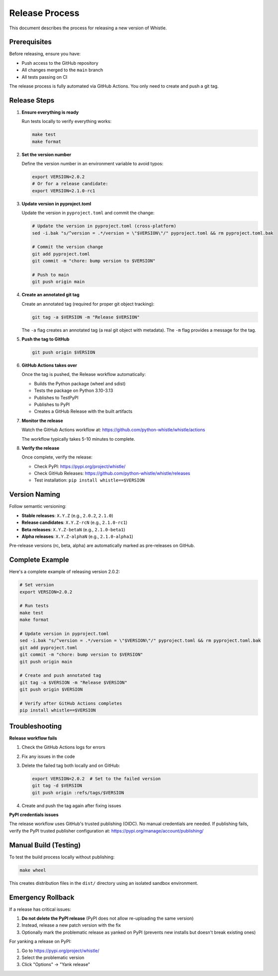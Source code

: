 Release Process
===============

This document describes the process for releasing a new version of Whistle.

Prerequisites
-------------

Before releasing, ensure you have:

* Push access to the GitHub repository
* All changes merged to the ``main`` branch
* All tests passing on CI

The release process is fully automated via GitHub Actions. You only need to create and push a git tag.

Release Steps
-------------

1. **Ensure everything is ready**

   Run tests locally to verify everything works:

   .. code-block:: bash

      make test
      make format

2. **Set the version number**

   Define the version number in an environment variable to avoid typos:

   .. code-block:: bash

      export VERSION=2.0.2
      # Or for a release candidate:
      export VERSION=2.1.0-rc1

3. **Update version in pyproject.toml**

   Update the version in ``pyproject.toml`` and commit the change:

   .. code-block:: bash

      # Update the version in pyproject.toml (cross-platform)
      sed -i.bak "s/^version = .*/version = \"$VERSION\"/" pyproject.toml && rm pyproject.toml.bak

      # Commit the version change
      git add pyproject.toml
      git commit -m "chore: bump version to $VERSION"

      # Push to main
      git push origin main

4. **Create an annotated git tag**

   Create an annotated tag (required for proper git object tracking):

   .. code-block:: bash

      git tag -a $VERSION -m "Release $VERSION"

   The ``-a`` flag creates an annotated tag (a real git object with metadata).
   The ``-m`` flag provides a message for the tag.

5. **Push the tag to GitHub**

   .. code-block:: bash

      git push origin $VERSION

6. **GitHub Actions takes over**

   Once the tag is pushed, the Release workflow automatically:

   * Builds the Python package (wheel and sdist)
   * Tests the package on Python 3.10-3.13
   * Publishes to TestPyPI
   * Publishes to PyPI
   * Creates a GitHub Release with the built artifacts

7. **Monitor the release**

   Watch the GitHub Actions workflow at:
   https://github.com/python-whistle/whistle/actions

   The workflow typically takes 5-10 minutes to complete.

8. **Verify the release**

   Once complete, verify the release:

   * Check PyPI: https://pypi.org/project/whistle/
   * Check GitHub Releases: https://github.com/python-whistle/whistle/releases
   * Test installation: ``pip install whistle==$VERSION``

Version Naming
--------------

Follow semantic versioning:

* **Stable releases**: ``X.Y.Z`` (e.g., ``2.0.2``, ``2.1.0``)
* **Release candidates**: ``X.Y.Z-rcN`` (e.g., ``2.1.0-rc1``)
* **Beta releases**: ``X.Y.Z-betaN`` (e.g., ``2.1.0-beta1``)
* **Alpha releases**: ``X.Y.Z-alphaN`` (e.g., ``2.1.0-alpha1``)

Pre-release versions (rc, beta, alpha) are automatically marked as pre-releases on GitHub.

Complete Example
----------------

Here's a complete example of releasing version 2.0.2:

.. code-block:: bash

   # Set version
   export VERSION=2.0.2

   # Run tests
   make test
   make format

   # Update version in pyproject.toml
   sed -i.bak "s/^version = .*/version = \"$VERSION\"/" pyproject.toml && rm pyproject.toml.bak
   git add pyproject.toml
   git commit -m "chore: bump version to $VERSION"
   git push origin main

   # Create and push annotated tag
   git tag -a $VERSION -m "Release $VERSION"
   git push origin $VERSION

   # Verify after GitHub Actions completes
   pip install whistle==$VERSION

Troubleshooting
---------------

**Release workflow fails**

1. Check the GitHub Actions logs for errors
2. Fix any issues in the code
3. Delete the failed tag both locally and on GitHub:

   .. code-block:: bash

      export VERSION=2.0.2  # Set to the failed version
      git tag -d $VERSION
      git push origin :refs/tags/$VERSION

4. Create and push the tag again after fixing issues

**PyPI credentials issues**

The release workflow uses GitHub's trusted publishing (OIDC). No manual credentials are needed.
If publishing fails, verify the PyPI trusted publisher configuration at:
https://pypi.org/manage/account/publishing/

Manual Build (Testing)
----------------------

To test the build process locally without publishing:

.. code-block:: bash

   make wheel

This creates distribution files in the ``dist/`` directory using an isolated sandbox environment.

Emergency Rollback
------------------

If a release has critical issues:

1. **Do not delete the PyPI release** (PyPI does not allow re-uploading the same version)
2. Instead, release a new patch version with the fix
3. Optionally mark the problematic release as yanked on PyPI (prevents new installs but doesn't break existing ones)

For yanking a release on PyPI:

1. Go to https://pypi.org/project/whistle/
2. Select the problematic version
3. Click "Options" → "Yank release"
